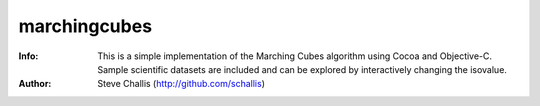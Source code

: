 =============
marchingcubes
=============
:Info: This is a simple implementation of the Marching Cubes algorithm
    using Cocoa and Objective-C. Sample scientific datasets are included
    and can be explored by interactively changing the isovalue.
:Author: Steve Challis (http://github.com/schallis)
